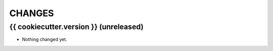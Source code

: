=======
CHANGES
=======

{{ cookiecutter.version }} (unreleased)
------------------

* Nothing changed yet.
